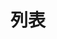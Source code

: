 #+TITLE: 列表
#+HTML_HEAD: <link rel="stylesheet" type="text/css" href="../css/main.css" />
#+HTML_LINK_UP: ./hash.html
#+HTML_LINK_HOME: ./data_type.html
#+OPTIONS: num:nil timestamp:nil ^:nil

